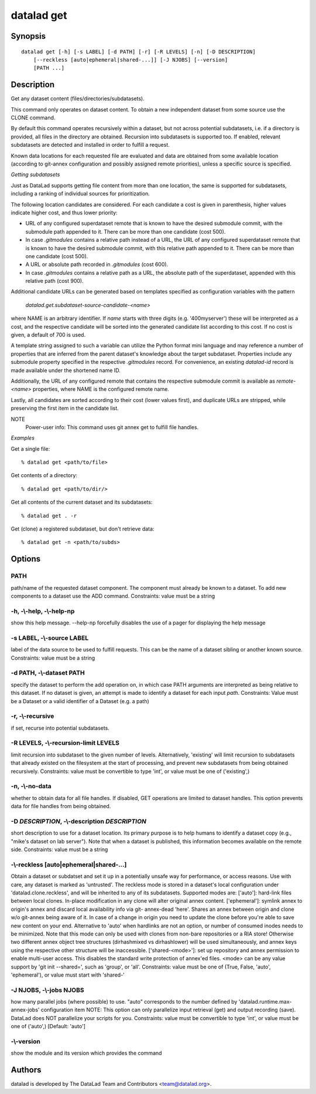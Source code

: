 .. _man_datalad-get:

datalad get
===========

Synopsis
--------
::

  datalad get [-h] [-s LABEL] [-d PATH] [-r] [-R LEVELS] [-n] [-D DESCRIPTION]
      [--reckless [auto|ephemeral|shared-...]] [-J NJOBS] [--version]
      [PATH ...]

Description
-----------
Get any dataset content (files/directories/subdatasets).

This command only operates on dataset content. To obtain a new independent
dataset from some source use the CLONE command.

By default this command operates recursively within a dataset, but not
across potential subdatasets, i.e. if a directory is provided, all files in
the directory are obtained. Recursion into subdatasets is supported too. If
enabled, relevant subdatasets are detected and installed in order to
fulfill a request.

Known data locations for each requested file are evaluated and data are
obtained from some available location (according to git-annex configuration
and possibly assigned remote priorities), unless a specific source is
specified.

*Getting subdatasets*

Just as DataLad supports getting file content from more than one location,
the same is supported for subdatasets, including a ranking of individual
sources for prioritization.

The following location candidates are considered. For each candidate a
cost is given in parenthesis, higher values indicate higher cost, and thus
lower priority:

- URL of any configured superdataset remote that is known to have the
  desired submodule commit, with the submodule path appended to it.
  There can be more than one candidate (cost 500).

- In case `.gitmodules` contains a relative path instead of a URL,
  the URL of any configured superdataset remote that is known to have the
  desired submodule commit, with this relative path appended to it.
  There can be more than one candidate (cost 500).

- A URL or absolute path recorded in `.gitmodules` (cost 600).

- In case `.gitmodules` contains a relative path as a URL, the absolute
  path of the superdataset, appended with this relative path (cost 900).

Additional candidate URLs can be generated based on templates specified as
configuration variables with the pattern

  `datalad.get.subdataset-source-candidate-<name>`

where NAME is an arbitrary identifier. If `name` starts with three digits
(e.g. '400myserver') these will be interpreted as a cost, and the
respective candidate will be sorted into the generated candidate list
according to this cost. If no cost is given, a default of 700 is used.

A template string assigned to such a variable can utilize the Python format
mini language and may reference a number of properties that are inferred
from the parent dataset's knowledge about the target subdataset. Properties
include any submodule property specified in the respective `.gitmodules`
record. For convenience, an existing `datalad-id` record is made available
under the shortened name ID.

Additionally, the URL of any configured remote that contains the respective
submodule commit is available as `remote-<name>` properties, where NAME
is the configured remote name.

Lastly, all candidates are sorted according to their cost (lower values
first), and duplicate URLs are stripped, while preserving the first item in the
candidate list.

NOTE
  Power-user info: This command uses git annex get to fulfill
  file handles.

*Examples*

Get a single file::

   % datalad get <path/to/file>

Get contents of a directory::

   % datalad get <path/to/dir/>

Get all contents of the current dataset and its subdatasets::

   % datalad get . -r

Get (clone) a registered subdataset, but don't retrieve data::

   % datalad get -n <path/to/subds>




Options
-------
PATH
~~~~
path/name of the requested dataset component. The component must already be known to a dataset. To add new components to a dataset use the ADD command. Constraints: value must be a string

**-h**, **-\\-help**, **-\\-help-np**
~~~~~~~~~~~~~~~~~~~~~~~~~~~~~~~~~~~~~
show this help message. --help-np forcefully disables the use of a pager for displaying the help message

**-s** LABEL, **-\\-source** LABEL
~~~~~~~~~~~~~~~~~~~~~~~~~~~~~~~~~~
label of the data source to be used to fulfill requests. This can be the name of a dataset sibling or another known source. Constraints: value must be a string

**-d** PATH, **-\\-dataset** PATH
~~~~~~~~~~~~~~~~~~~~~~~~~~~~~~~~~
specify the dataset to perform the add operation on, in which case PATH arguments are interpreted as being relative to this dataset. If no dataset is given, an attempt is made to identify a dataset for each input `path`. Constraints: Value must be a Dataset or a valid identifier of a Dataset (e.g. a path)

**-r**, **-\\-recursive**
~~~~~~~~~~~~~~~~~~~~~~~~~
if set, recurse into potential subdatasets.

**-R** LEVELS, **-\\-recursion-limit** LEVELS
~~~~~~~~~~~~~~~~~~~~~~~~~~~~~~~~~~~~~~~~~~~~~
limit recursion into subdataset to the given number of levels. Alternatively, 'existing' will limit recursion to subdatasets that already existed on the filesystem at the start of processing, and prevent new subdatasets from being obtained recursively. Constraints: value must be convertible to type 'int', or value must be one of ('existing',)

**-n**, **-\\-no-data**
~~~~~~~~~~~~~~~~~~~~~~~
whether to obtain data for all file handles. If disabled, GET operations are limited to dataset handles. This option prevents data for file handles from being obtained.

**-D** *DESCRIPTION*, **-\\-description** *DESCRIPTION*
~~~~~~~~~~~~~~~~~~~~~~~~~~~~~~~~~~~~~~~~~~~~~~~~~~~~~~~
short description to use for a dataset location. Its primary purpose is to help humans to identify a dataset copy (e.g., "mike's dataset on lab server"). Note that when a dataset is published, this information becomes available on the remote side. Constraints: value must be a string

**-\\-reckless** [auto|ephemeral|shared-...]
~~~~~~~~~~~~~~~~~~~~~~~~~~~~~~~~~~~~~~~~~~~~
Obtain a dataset or subdatset and set it up in a potentially unsafe way for performance, or access reasons. Use with care, any dataset is marked as 'untrusted'. The reckless mode is stored in a dataset's local configuration under 'datalad.clone.reckless', and will be inherited to any of its subdatasets. Supported modes are: ['auto']: hard-link files between local clones. In-place modification in any clone will alter original annex content. ['ephemeral']: symlink annex to origin's annex and discard local availability info via git- annex-dead 'here'. Shares an annex between origin and clone w/o git-annex being aware of it. In case of a change in origin you need to update the clone before you're able to save new content on your end. Alternative to 'auto' when hardlinks are not an option, or number of consumed inodes needs to be minimized. Note that this mode can only be used with clones from non-bare repositories or a RIA store! Otherwise two different annex object tree structures (dirhashmixed vs dirhashlower) will be used simultaneously, and annex keys using the respective other structure will be inaccessible. ['shared-<mode>']: set up repository and annex permission to enable multi-user access. This disables the standard write protection of annex'ed files. <mode> can be any value support by 'git init --shared=', such as 'group', or 'all'. Constraints: value must be one of (True, False, 'auto', 'ephemeral'), or value must start with 'shared-'

**-J** NJOBS, **-\\-jobs** NJOBS
~~~~~~~~~~~~~~~~~~~~~~~~~~~~~~~~
how many parallel jobs (where possible) to use. "auto" corresponds to the number defined by 'datalad.runtime.max-annex-jobs' configuration item NOTE: This option can only parallelize input retrieval (get) and output recording (save). DataLad does NOT parallelize your scripts for you. Constraints: value must be convertible to type 'int', or value must be one of ('auto',) [Default: 'auto']

**-\\-version**
~~~~~~~~~~~~~~~
show the module and its version which provides the command

Authors
-------
datalad is developed by The DataLad Team and Contributors <team@datalad.org>.
